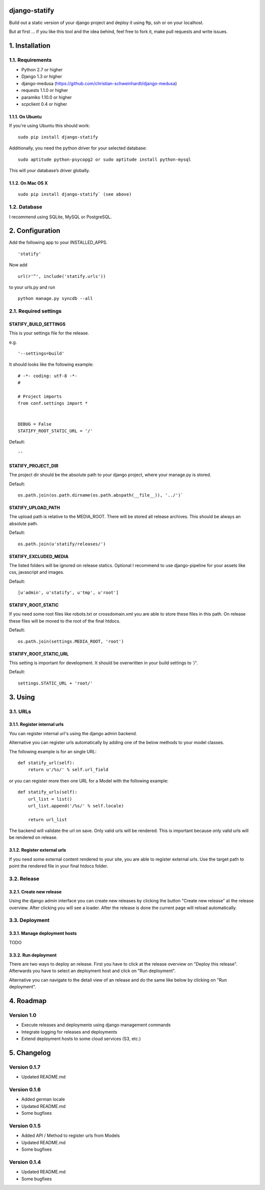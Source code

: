 ==============
django-statify
==============

Build out a static version of your django project and deploy it using ftp, ssh 
or on your localhost.

But at first ... if you like this tool and the idea behind, feel free to fork 
it, make pull requests and write issues.


===============
1. Installation
===============

-----------------
1.1. Requirements
-----------------

- Python 2.7 or higher
- Django 1.3 or higher
- django-medusa (https://github.com/christian-schweinhardt/django-medusa)
- requests 1.1.0 or higher
- paramiko 1.10.0 or higher
- scpclient 0.4 or higher


1.1.1. On Ubuntu
================

If you're using Ubuntu this should work:

::

    sudo pip install django-statify


Additionally, you need the python driver for your selected database:

::

    sudo aptitude python-psycopg2 or sudo aptitude install python-mysql

This will your database’s driver globally.


1.1.2. On Mac OS X
==================

::

    sudo pip install django-statify` (see above)


-------------
1.2. Database
-------------

I recommend using SQLite, MySQL or PostgreSQL.


================
2. Configuration
================

Add the following app to your INSTALLED_APPS.

::

    'statify'

Now add 

::

    url(r'^', include('statify.urls'))

to your urls.py and run

::

    python manage.py syncdb --all


----------------------
2.1. Required settings
----------------------


STATIFY_BUILD_SETTINGS
======================

This is your settings file for the release.

e.g.

::

    '--settings=build'

It should looks like the following example:

::

    # -*- coding: utf-8 -*-
    #

    # Project imports
    from conf.settings import *


    DEBUG = False
    STATIFY_ROOT_STATIC_URL = '/'

Default:

::

    ''


STATIFY_PROJECT_DIR
===================

The project dir should be the absolute path to your django project, where your 
manage.py is stored.

Default:

::

    os.path.join(os.path.dirname(os.path.abspath(__file__)), '../')`


STATIFY_UPLOAD_PATH
===================

The upload path is relative to the MEDIA_ROOT. There will be stored all release 
archives. This should be always an absolute path.

Default:

::

    os.path.join(u'statify/releases/')


STATIFY_EXCLUDED_MEDIA
======================

The listed folders will be ignored on release statics.
Optional I recommend to use django-pipeline for your assets like css, 
javascript and images.

Default:

::

    [u'admin', u'statify', u'tmp', u'root']


STATIFY_ROOT_STATIC
===================

If you need some root files like robots.txt or crossdomain.xml you are able to 
store these files in this path. On release these files will be moved to the root 
of the final htdocs.

Default:

::

    os.path.join(settings.MEDIA_ROOT, 'root')


STATIFY_ROOT_STATIC_URL
=======================

This setting is important for development. It should be overwritten 
in your build settings to `'/'`.

Default:

::

    settings.STATIC_URL + 'root/'


========
3. Using
========


---------
3.1. URLs
---------


3.1.1. Register internal urls
=============================

You can register internal url's using the django admin backend.

Alternative you can register urls automatically by adding one of the below 
methods to your model classes.

The following example is for an single URL:

::

    def statify_url(self):
        return u'/%s/' % self.url_field


or you can register more then one URL for a Model with the following example:

::

    def statify_urls(self):
        url_list = list()
        url_list.append('/%s/' % self.locale)

        return url_list


The backend will validate the url on save. Only valid urls will be rendered.
This is important because only valid urls will be rendered on release.


3.1.2. Register external urls
=============================

If you need some external content rendered to your site, you are able to 
register external urls. Use the target path to point the rendered file in 
your final htdocs folder.


------------
3.2. Release
------------

3.2.1. Create new release
=========================

Using the django admin interface you can create new releases by clicking the 
button "Create new release" at the release overview.
After clicking you will see a loader. After the release is done the current 
page will reload automatically.


---------------
3.3. Deployment
---------------

3.3.1. Manage deployment hosts
==============================

TODO


3.3.2. Run deployment
=====================

There are two ways to deploy an release. First you have to click at the release 
overview on "Deploy this release". Afterwards you have to select an 
deployment host and click on "Run deployment".

Alternative you can navigate to the detail view of an release and do the same 
like below by clicking on "Run deployment".


==========
4. Roadmap
==========

-----------
Version 1.0
-----------

- Execute releases and deployments using django management commands
- Integrate logging for releases and deployments
- Extend deployment hosts to some cloud services (S3, etc.)


============
5. Changelog
============

-------------
Version 0.1.7
-------------

- Updated README.md


-------------
Version 0.1.6
-------------

- Added german locale
- Updated README.md
- Some bugfixes


-------------
Version 0.1.5
-------------

- Added API / Method to register urls from Models
- Updated README.md
- Some bugfixes


-------------
Version 0.1.4
-------------

- Updated README.md
- Some bugfixes
